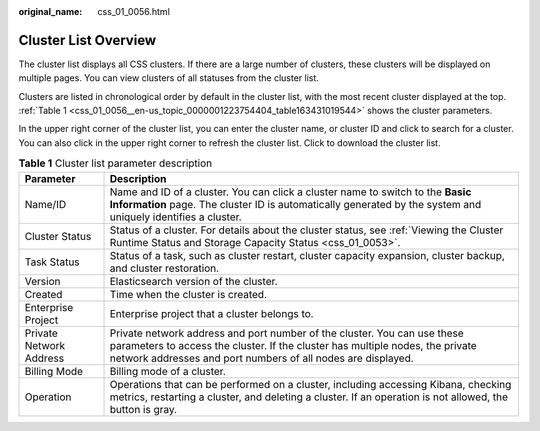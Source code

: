 :original_name: css_01_0056.html

.. _css_01_0056:

Cluster List Overview
=====================

The cluster list displays all CSS clusters. If there are a large number of clusters, these clusters will be displayed on multiple pages. You can view clusters of all statuses from the cluster list.

Clusters are listed in chronological order by default in the cluster list, with the most recent cluster displayed at the top. :ref:`Table 1 <css_01_0056__en-us_topic_0000001223754404_table163431019544>` shows the cluster parameters.

In the upper right corner of the cluster list, you can enter the cluster name, or cluster ID and click |image1| to search for a cluster. You can also click |image2| in the upper right corner to refresh the cluster list. Click |image3| to download the cluster list.

.. _css_01_0056__en-us_topic_0000001223754404_table163431019544:

.. table:: **Table 1** Cluster list parameter description

   +-------------------------+---------------------------------------------------------------------------------------------------------------------------------------------------------------------------------------------------------------------------+
   | Parameter               | Description                                                                                                                                                                                                               |
   +=========================+===========================================================================================================================================================================================================================+
   | Name/ID                 | Name and ID of a cluster. You can click a cluster name to switch to the **Basic Information** page. The cluster ID is automatically generated by the system and uniquely identifies a cluster.                            |
   +-------------------------+---------------------------------------------------------------------------------------------------------------------------------------------------------------------------------------------------------------------------+
   | Cluster Status          | Status of a cluster. For details about the cluster status, see :ref:`Viewing the Cluster Runtime Status and Storage Capacity Status <css_01_0053>`.                                                                       |
   +-------------------------+---------------------------------------------------------------------------------------------------------------------------------------------------------------------------------------------------------------------------+
   | Task Status             | Status of a task, such as cluster restart, cluster capacity expansion, cluster backup, and cluster restoration.                                                                                                           |
   +-------------------------+---------------------------------------------------------------------------------------------------------------------------------------------------------------------------------------------------------------------------+
   | Version                 | Elasticsearch version of the cluster.                                                                                                                                                                                     |
   +-------------------------+---------------------------------------------------------------------------------------------------------------------------------------------------------------------------------------------------------------------------+
   | Created                 | Time when the cluster is created.                                                                                                                                                                                         |
   +-------------------------+---------------------------------------------------------------------------------------------------------------------------------------------------------------------------------------------------------------------------+
   | Enterprise Project      | Enterprise project that a cluster belongs to.                                                                                                                                                                             |
   +-------------------------+---------------------------------------------------------------------------------------------------------------------------------------------------------------------------------------------------------------------------+
   | Private Network Address | Private network address and port number of the cluster. You can use these parameters to access the cluster. If the cluster has multiple nodes, the private network addresses and port numbers of all nodes are displayed. |
   +-------------------------+---------------------------------------------------------------------------------------------------------------------------------------------------------------------------------------------------------------------------+
   | Billing Mode            | Billing mode of a cluster.                                                                                                                                                                                                |
   +-------------------------+---------------------------------------------------------------------------------------------------------------------------------------------------------------------------------------------------------------------------+
   | Operation               | Operations that can be performed on a cluster, including accessing Kibana, checking metrics, restarting a cluster, and deleting a cluster. If an operation is not allowed, the button is gray.                            |
   +-------------------------+---------------------------------------------------------------------------------------------------------------------------------------------------------------------------------------------------------------------------+

.. |image1| image:: /_static/images/en-us_image_0000001667002502.png
.. |image2| image:: /_static/images/en-us_image_0000001714922113.png
.. |image3| image:: /_static/images/en-us_image_0000001666842786.png
